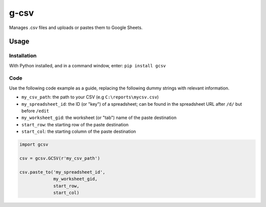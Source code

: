 =====
g-csv
=====
Manages .csv files and uploads or pastes them to Google Sheets.

Usage
=====

Installation
------------

With Python installed, and in a command window, enter: ``pip install gcsv``

Code
----

Use the following code example as a guide, replacing the following dummy strings with relevant information.

- ``my_csv_path``: the path to your CSV (e.g ``C:\reports\mycsv.csv``)
- ``my_spreadsheet_id``: the ID (or "key") of a spreadsheet; can be found in the spreadsheet URL after ``/d/`` but before ``/edit``
- ``my_worksheet_gid``: the worksheet (or "tab") name of the paste destination
- ``start_row``: the starting row of the paste destination
- ``start_col``: the starting column of the paste destination

.. code-block:: python

    import gcsv

    csv = gcsv.GCSV(r'my_csv_path')

    csv.paste_to('my_spreadsheet_id',
                 my_worksheet_gid,
                 start_row,
                 start_col)